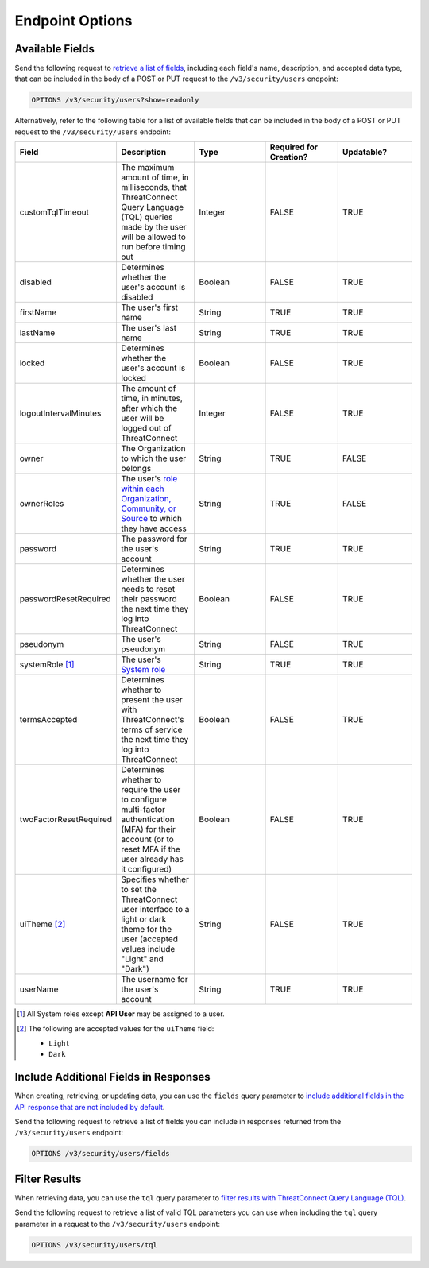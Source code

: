 Endpoint Options
----------------

Available Fields
^^^^^^^^^^^^^^^^

Send the following request to `retrieve a list of fields <https://docs.threatconnect.com/en/latest/rest_api/v3/retrieve_fields.html>`_, including each field's name, description, and accepted data type, that can be included in the body of a POST or PUT request to the ``/v3/security/users`` endpoint:

.. code::

    OPTIONS /v3/security/users?show=readonly

Alternatively, refer to the following table for a list of available fields that can be included in the body of a POST or PUT request to the ``/v3/security/users`` endpoint:

.. list-table::
   :widths: 20 20 20 20 20
   :header-rows: 1

   * - Field
     - Description
     - Type
     - Required for Creation?
     - Updatable?
   * - customTqlTimeout
     - The maximum amount of time, in milliseconds, that ThreatConnect Query Language (TQL) queries made by the user will be allowed to run before timing out
     - Integer
     - FALSE
     - TRUE
   * - disabled
     - Determines whether the user's account is disabled
     - Boolean
     - FALSE
     - TRUE
   * - firstName
     - The user's first name
     - String
     - TRUE
     - TRUE
   * - lastName
     - The user's last name
     - String
     - TRUE
     - TRUE
   * - locked
     - Determines whether the user's account is locked
     - Boolean
     - FALSE
     - TRUE
   * - logoutIntervalMinutes
     - The amount of time, in minutes, after which the user will be logged out of ThreatConnect
     - Integer
     - FALSE
     - TRUE
   * - owner
     - The Organization to which the user belongs
     - String
     - TRUE
     - FALSE
   * - ownerRoles
     - The user's `role within each Organization, Community, or Source <https://docs.threatconnect.com/en/latest/rest_api/v3/owner_roles/owner_roles.html>`_ to which they have access
     - String
     - TRUE
     - FALSE
   * - password
     - The password for the user's account
     - String
     - TRUE
     - TRUE
   * - passwordResetRequired
     - Determines whether the user needs to reset their password the next time they log into ThreatConnect
     - Boolean
     - FALSE
     - TRUE
   * - pseudonym
     - The user's pseudonym
     - String
     - FALSE
     - TRUE
   * - systemRole [1]_
     - The user's `System role <https://docs.threatconnect.com/en/latest/rest_api/v3/system_roles/system_roles.html>`_
     - String
     - TRUE
     - TRUE
   * - termsAccepted
     - Determines whether to present the user with ThreatConnect's terms of service the next time they log into ThreatConnect
     - Boolean
     - FALSE
     - TRUE
   * - twoFactorResetRequired
     - Determines whether to require the user to configure multi-factor authentication (MFA) for their account (or to reset MFA if the user already has it configured)
     - Boolean
     - FALSE
     - TRUE
   * - uiTheme [2]_
     - Specifies whether to set the ThreatConnect user interface to a light or dark theme for the user (accepted values include "Light" and "Dark")
     - String
     - FALSE
     - TRUE
   * - userName
     - The username for the user's account
     - String
     - TRUE
     - TRUE

.. [1] All System roles except **API User** may be assigned to a user.

.. [2] The following are accepted values for the ``uiTheme`` field:

    - ``Light``
    - ``Dark``

Include Additional Fields in Responses
^^^^^^^^^^^^^^^^^^^^^^^^^^^^^^^^^^^^^^

When creating, retrieving, or updating data, you can use the ``fields`` query parameter to `include additional fields in the API response that are not included by default <https://docs.threatconnect.com/en/latest/rest_api/v3/additional_fields.html>`_.

Send the following request to retrieve a list of fields you can include in responses returned from the ``/v3/security/users`` endpoint:

.. code::

    OPTIONS /v3/security/users/fields

Filter Results
^^^^^^^^^^^^^^

When retrieving data, you can use the ``tql`` query parameter to `filter results with ThreatConnect Query Language (TQL) <https://docs.threatconnect.com/en/latest/rest_api/v3/filter_results.html>`_.

Send the following request to retrieve a list of valid TQL parameters you can use when including the ``tql`` query parameter in a request to the ``/v3/security/users`` endpoint:

.. code::

    OPTIONS /v3/security/users/tql